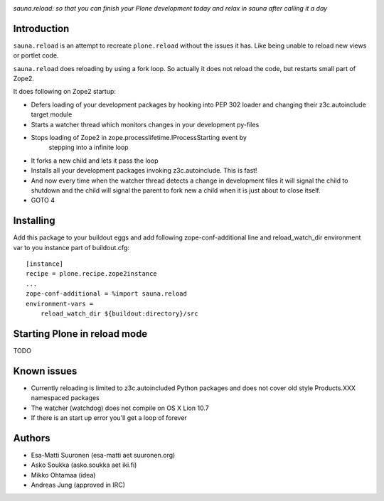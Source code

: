 
.. image :: http://www.coactivate.org/projects/sauna-sprint-2010/project-home/image.jpeg

*sauna.reload: so that you can finish your Plone development today and relax in sauna after calling it a day*

Introduction
---------------

``sauna.reload`` is an attempt to recreate ``plone.reload`` without the issues it
has. Like being unable to reload new views or portlet code.

``sauna.reload`` does reloading by using a fork loop. So actually it does not
reload the code, but restarts small part of Zope2.

It does following on Zope2 startup:

*  Defers loading of your development packages by hooking into PEP 302 loader
   and changing their z3c.autoinclude target module

* Starts a watcher thread which monitors changes in your development py-files

* Stops loading of Zope2 in zope.processlifetime.IProcessStarting event by
   stepping into a infinite loop

*  It forks a new child and lets it pass the loop

*  Installs all your development packages invoking z3c.autoinclude. This is
   fast!

*  And now every time when the watcher thread detects a change in development
   files it will signal the child to shutdown and the child will signal
   the parent to fork new a child when it is just about to close itself.

* GOTO 4

Installing
------------

Add this package to your buildout eggs and add following zope-conf-additional
line and reload_watch_dir environment var to you instance part of buildout.cfg:


::

    [instance]
    recipe = plone.recipe.zope2instance
    ...
    zope-conf-additional = %import sauna.reload
    environment-vars =
        reload_watch_dir ${buildout:directory}/src


Starting Plone in reload mode
--------------------------------

TODO

Known issues
----------------

* Currently reloading is limited to z3c.autoincluded Python packages
  and does not cover old style Products.XXX namespaced packages

* The watcher (watchdog) does not compile on OS X Lion 10.7

* If there is an start up error you'll get a loop of forever 

Authors
---------

* Esa-Matti Suuronen (esa-matti aet suuronen.org)
 
* Asko Soukka (asko.soukka aet iki.fi)

* Mikko Ohtamaa (idea)

* Andreas Jung (approved in IRC)


